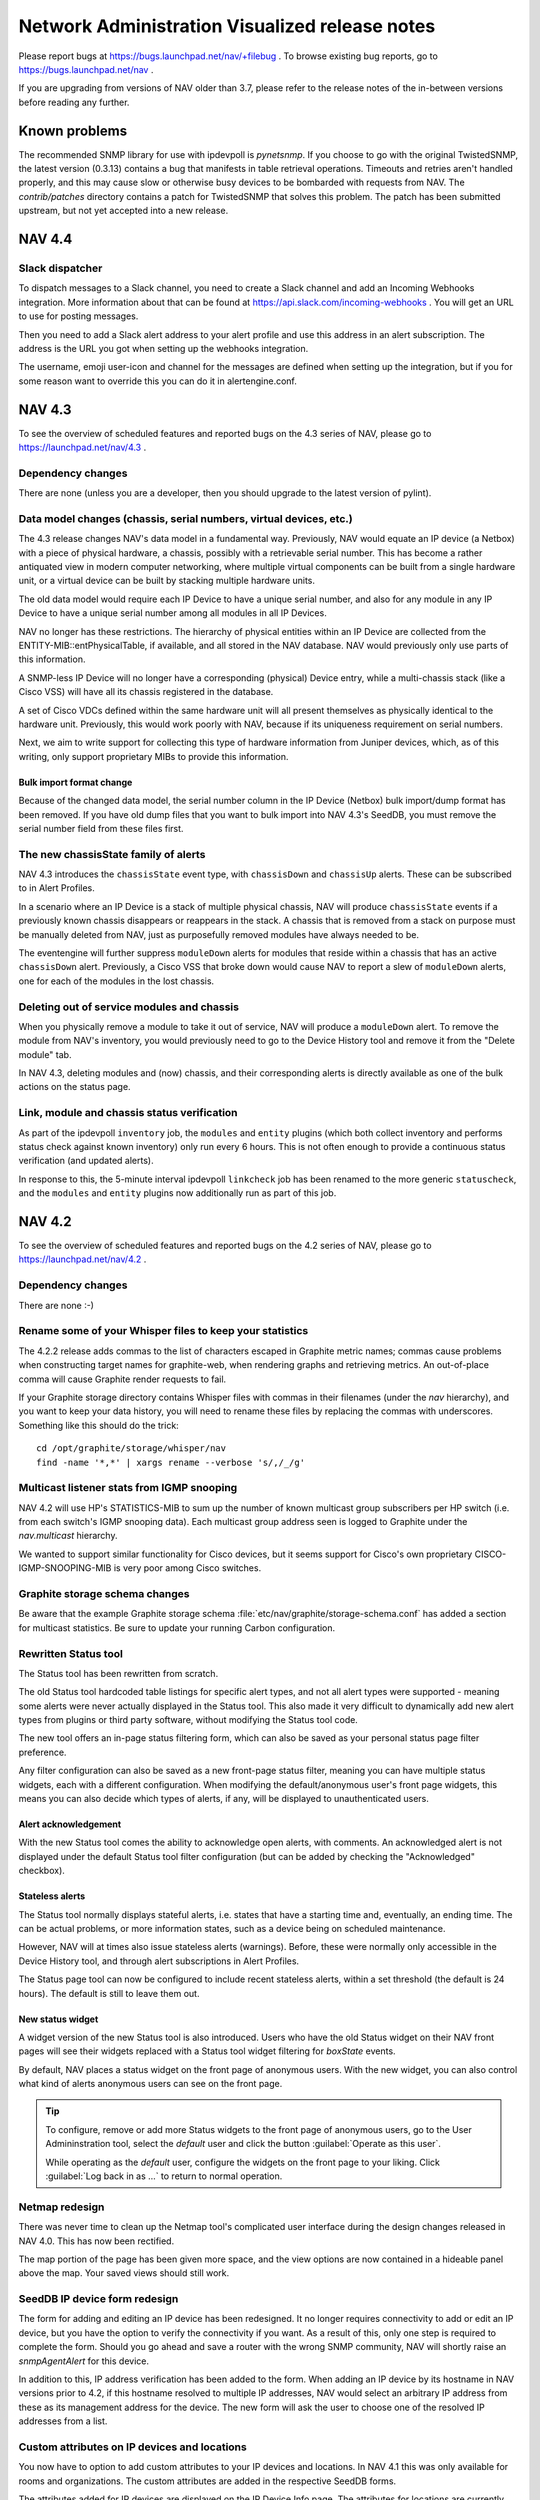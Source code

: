 =================================================
 Network Administration Visualized release notes
=================================================

Please report bugs at https://bugs.launchpad.net/nav/+filebug . To browse
existing bug reports, go to https://bugs.launchpad.net/nav .

If you are upgrading from versions of NAV older than 3.7, please refer to the
release notes of the in-between versions before reading any further.

Known problems
==============

The recommended SNMP library for use with ipdevpoll is `pynetsnmp`.  If you
choose to go with the original TwistedSNMP, the latest version (0.3.13)
contains a bug that manifests in table retrieval operations.  Timeouts and
retries aren't handled properly, and this may cause slow or otherwise busy
devices to be bombarded with requests from NAV.  The `contrib/patches`
directory contains a patch for TwistedSNMP that solves this problem.  The
patch has been submitted upstream, but not yet accepted into a new release.

NAV 4.4
=======

Slack dispatcher
----------------

To dispatch messages to a Slack channel, you need to create a Slack channel and
add an Incoming Webhooks integration. More information about that can be found
at https://api.slack.com/incoming-webhooks . You will get an URL to use for
posting messages.

Then you need to add a Slack alert address to your alert profile and use this
address in an alert subscription. The address is the URL you got when setting up
the webhooks integration.

The username, emoji user-icon and channel for the messages are defined when
setting up the integration, but if you for some reason want to override this you
can do it in alertengine.conf.


NAV 4.3
=======

To see the overview of scheduled features and reported bugs on the 4.3 series
of NAV, please go to https://launchpad.net/nav/4.3 .

Dependency changes
------------------

There are none (unless you are a developer, then you should upgrade to the
latest version of pylint).

Data model changes (chassis, serial numbers, virtual devices, etc.)
-------------------------------------------------------------------

The 4.3 release changes NAV's data model in a fundamental way. Previously, NAV
would equate an IP device (a Netbox) with a piece of physical hardware, a
chassis, possibly with a retrievable serial number. This has become a rather
antiquated view in modern computer networking, where multiple virtual
components can be built from a single hardware unit, or a virtual device can
be built by stacking multiple hardware units.

The old data model would require each IP Device to have a unique serial
number, and also for any module in any IP Device to have a unique serial
number among all modules in all IP Devices.

NAV no longer has these restrictions. The hierarchy of physical entities
within an IP Device are collected from the ENTITY-MIB::entPhysicalTable, if
available, and all stored in the NAV database. NAV would previously only use
parts of this information.

A SNMP-less IP Device will no longer have a corresponding (physical) Device
entry, while a multi-chassis stack (like a Cisco VSS) will have all its
chassis registered in the database.

A set of Cisco VDCs defined within the same hardware unit will all present
themselves as physically identical to the hardware unit. Previously, this
would work poorly with NAV, because if its uniqueness requirement on serial
numbers.

Next, we aim to write support for collecting this type of hardware information
from Juniper devices, which, as of this writing, only support proprietary MIBs
to provide this information.

Bulk import format change
~~~~~~~~~~~~~~~~~~~~~~~~~

Because of the changed data model, the serial number column in the IP Device
(Netbox) bulk import/dump format has been removed. If you have old dump files
that you want to bulk import into NAV 4.3's SeedDB, you must remove the serial
number field from these files first.


The new chassisState family of alerts
-------------------------------------

NAV 4.3 introduces the ``chassisState`` event type, with ``chassisDown`` and
``chassisUp`` alerts. These can be subscribed to in Alert Profiles.

In a scenario where an IP Device is a stack of multiple physical chassis, NAV
will produce ``chassisState`` events if a previously known chassis disappears
or reappears in the stack. A chassis that is removed from a stack on purpose
must be manually deleted from NAV, just as purposefully removed modules have
always needed to be.

The eventengine will further suppress ``moduleDown`` alerts for modules that
reside within a chassis that has an active ``chassisDown`` alert. Previously,
a Cisco VSS that broke down would cause NAV to report a slew of ``moduleDown``
alerts, one for each of the modules in the lost chassis.


Deleting out of service modules and chassis
-------------------------------------------

When you physically remove a module to take it out of service, NAV will
produce a ``moduleDown`` alert. To remove the module from NAV's inventory, you
would previously need to go to the Device History tool and remove it from the
"Delete module" tab.

In NAV 4.3, deleting modules and (now) chassis, and their corresponding alerts
is directly available as one of the bulk actions on the status page.

Link, module and chassis status verification
--------------------------------------------

As part of the ipdevpoll ``inventory`` job, the ``modules`` and ``entity``
plugins (which both collect inventory and performs status check against known
inventory) only run every 6 hours. This is not often enough to provide a
continuous status verification (and updated alerts).

In response to this, the 5-minute interval ipdevpoll ``linkcheck`` job has
been renamed to the more generic ``statuscheck``, and the ``modules`` and
``entity`` plugins now additionally run as part of this job.


NAV 4.2
========

To see the overview of scheduled features and reported bugs on the 4.2 series
of NAV, please go to https://launchpad.net/nav/4.2 .

Dependency changes
------------------

There are none :-)

Rename some of your Whisper files to keep your statistics
---------------------------------------------------------

The 4.2.2 release adds commas to the list of characters escaped in Graphite
metric names; commas cause problems when constructing target names for
graphite-web, when rendering graphs and retrieving metrics. An out-of-place
comma will cause Graphite render requests to fail.

If your Graphite storage directory contains Whisper files with commas in
their filenames (under the `nav` hierarchy), and you want to keep your data
history, you will need to rename these files by replacing the commas with
underscores. Something like this should do the trick::

    cd /opt/graphite/storage/whisper/nav
    find -name '*,*' | xargs rename --verbose 's/,/_/g'


Multicast listener stats from IGMP snooping
-------------------------------------------

NAV 4.2 will use HP's STATISTICS-MIB to sum up the number of known multicast
group subscribers per HP switch (i.e. from each switch's IGMP snooping data).
Each multicast group address seen is logged to Graphite under the
`nav.multicast` hierarchy.

We wanted to support similar functionality for Cisco devices, but it seems
support for Cisco's own proprietary CISCO-IGMP-SNOOPING-MIB is very poor among
Cisco switches.


Graphite storage schema changes
-------------------------------

Be aware that the example Graphite storage schema
:file:`etc/nav/graphite/storage-schema.conf` has added a section for multicast
statistics. Be sure to update your running Carbon configuration.

Rewritten Status tool
---------------------

The Status tool has been rewritten from scratch.

The old Status tool hardcoded table listings for specific alert types, and not
all alert types were supported - meaning some alerts were never actually
displayed in the Status tool. This also made it very difficult to dynamically
add new alert types from plugins or third party software, without modifying
the Status tool code.

The new tool offers an in-page status filtering form, which can also be saved
as your personal status page filter preference.

Any filter configuration can also be saved as a new front-page status filter,
meaning you can have multiple status widgets, each with a different
configuration. When modifying the default/anonymous user's front page widgets,
this means you can also decide which types of alerts, if any, will be
displayed to unauthenticated users.

Alert acknowledgement
~~~~~~~~~~~~~~~~~~~~~

With the new Status tool comes the ability to acknowledge open alerts, with
comments. An acknowledged alert is not displayed under the default Status tool
filter configuration (but can be added by checking the "Acknowledged"
checkbox).

Stateless alerts
~~~~~~~~~~~~~~~~

The Status tool normally displays stateful alerts, i.e. states that have a
starting time and, eventually, an ending time. The can be actual problems, or
more information states, such as a device being on scheduled maintenance.

However, NAV will at times also issue stateless alerts (warnings). Before,
these were normally only accessible in the Device History tool, and through
alert subscriptions in Alert Profiles.

The Status page tool can now be configured to include recent stateless alerts,
within a set threshold (the default is 24 hours). The default is still to
leave them out.

New status widget
~~~~~~~~~~~~~~~~~

A widget version of the new Status tool is also introduced. Users who have the
old Status widget on their NAV front pages will see their widgets replaced
with a Status tool widget filtering for *boxState* events.

By default, NAV places a status widget on the front page of anonymous users.
With the new widget, you can also control what kind of alerts anonymous users
can see on the front page.

.. TIP:: To configure, remove or add more Status widgets to the front page of
         anonymous users, go to the User Admininstration tool, select the
         *default* user and click the button :guilabel:`Operate as this user`.

         While operating as the *default* user, configure the widgets on the
         front page to your liking. Click :guilabel:`Log back in as ...` to
         return to normal operation.


Netmap redesign
---------------

There was never time to clean up the Netmap tool's complicated user interface
during the design changes released in NAV 4.0. This has now been rectified.

The map portion of the page has been given more space, and the view options
are now contained in a hideable panel above the map. Your saved views should
still work.


SeedDB IP device form redesign
------------------------------

The form for adding and editing an IP device has been redesigned. It no longer
requires connectivity to add or edit an IP device, but you have the option to
verify the connectivity if you want. As a result of this, only one step is
required to complete the form. Should you go ahead and save a router with the
wrong SNMP community, NAV will shortly raise an *snmpAgentAlert* for this
device.

In addition to this, IP address verification has been added to the form. When
adding an IP device by its hostname in NAV versions prior to 4.2, if this
hostname resolved to multiple IP addresses, NAV would select an arbitrary IP
address from these as its management address for the device. The new form will
ask the user to choose one of the resolved IP addresses from a list.


Custom attributes on IP devices and locations
---------------------------------------------

You now have to option to add custom attributes to your IP devices and
locations. In NAV 4.1 this was only available for rooms and organizations. The
custom attributes are added in the respective SeedDB forms.

The attributes added for IP devices are displayed on the IP Device Info page.
The attributes for locations are currently not visible outside of SeedDB, as
there are no canonical Location-pages in NAV (yet). The *location* report can
be amended locally to include those attributes you want displayed, in the same
way as commented on the *organization* and *room* reports.


New command line utilities
--------------------------

NAV 4.2 introduces three new command line utilities for advanced users:

navdf
~~~~~
::

    Usage: navdf [filter]

    Lists and filters IP devices monitored by NAV

    Options:
      -h, --help  show this help message and exit

    The filter expression must be a method call applicable to the Django-based
    Netbox model's manager class. Example: "filter(category__id='GSW')"


navoidverify
~~~~~~~~~~~~
::

    usage: navoidverify baseoid < sysnames.txt

    Verifies SNMP sub-tree support on a set of NAV-monitored devices

    positional arguments:
      baseoid     The base OID for which a GETNEXT operation will be performed

    optional arguments:
      -h, --help  show this help message and exit

    Given the root of an SNMP MIB module, a bunch of devices can be queried in
    parallel whether they have any objects below the given BASEOID - effectively
    verifying MIB support in these devices.


naventity
~~~~~~~~~
::

    usage: naventity device

    Outputs entity hierarchy graph from a device's ENTITY-MIB::entPhysicalTable
    response

    positional arguments:
      device      The NAV-monitored IP device to query. Must be either a sysname
		  prefix or an IP address.

    optional arguments:
      -h, --help  show this help message and exit


Files to remove
---------------

Many files have been removed or moved around since NAV 4.0 and 4.1. Unless you
upgraded NAV using a package manager (such as APT), you may need/want to
remove some obsolete files and directories (here prefixed by /usr/local/nav)::

    /usr/local/nav/doc/hacking/netmap.rst
    /usr/local/nav/doc/hacking/using-vagrant.rst
    /usr/local/nav/doc/hacking/vagrant.rst
    /usr/local/nav/doc/html/hacking/netmap.html
    /usr/local/nav/doc/html/hacking/using-vagrant.html
    /usr/local/nav/doc/html/hacking/vagrant.html
    /usr/local/nav/doc/html/_sources/hacking/netmap.txt
    /usr/local/nav/doc/html/_sources/hacking/using-vagrant.txt
    /usr/local/nav/doc/html/_sources/hacking/vagrant.txt
    /usr/local/nav/lib/python/nav/web/api/auth.py
    /usr/local/nav/lib/python/nav/web/api/helpers/
    /usr/local/nav/lib/python/nav/web/api/serializers.py
    /usr/local/nav/lib/python/nav/web/api/views.py
    /usr/local/nav/lib/python/nav/web/netmap/forms.py
    /usr/local/nav/share/htdocs/static/js/src/netmap/app.js
    /usr/local/nav/share/htdocs/static/js/src/netmap/collections/
    /usr/local/nav/share/htdocs/static/js/src/netmap/main.js
    /usr/local/nav/share/htdocs/static/js/src/netmap/models/
    /usr/local/nav/share/htdocs/static/js/src/netmap/order.js
    /usr/local/nav/share/htdocs/static/js/src/netmap/resource.js
    /usr/local/nav/share/htdocs/static/js/src/netmap/router.js
    /usr/local/nav/share/htdocs/static/js/src/netmap/templates/
    /usr/local/nav/share/htdocs/static/js/src/netmap/views/
    /usr/local/nav/share/templates/netmap/admin_list_mapviews.html
    /usr/local/nav/share/templates/netmap/backbone.html
    /usr/local/nav/share/templates/netmap/graphml.html


NAV 4.1
========

To see the overview of scheduled features and reported bugs on the 4.1 series
of NAV, please go to https://launchpad.net/nav/4.1 .

Dependency changes
------------------

New dependencies:

- The Python module :mod:`django-filter` >= 0.5.3
- The Python module :mod:`django-hstore` >= 0.2.4
- The PostgreSQL extension ``hstore`` - may or may not be part of your default
  PostgreSQL server installation.


Schema changes and hstore
-------------------------

PostgreSQL's hstore extension has been utilized to implement the new
flexible attribute feature for organization and room records. 

The hstore extension has been distributed with PostgreSQL since version 9, but
will on some Linux distros be shipped in a separate package from the
PostgreSQL server package. In Debian, for example, the ``postgresql-contrib``
package must be installed to enable the extension.

The :command:`navsyncdb` command will automatically install the hstore
extension into the NAV database if missing, but the installation requires
superuser access to the database. Normally, this is only required when
initializing the database from scratch, using the :option:`-c` option.
Typically, if NAV and PostgreSQL are on the same server, :command:`navsyncdb`
is invoked as the ``postgres`` user to achieve this (otherwise, use the
:envvar:`PGHOST`, :envvar:`PGUSER`, :envvar:`PGPASSWORD` environment variables
to connect remotely as the ``postgres`` user)::

  sudo -u postgres navsyncdb

Watchdog
--------

NAV 4.1 implements the first version of the Watchdog system, which is
responsible for monitoring NAV's internal affairs. This new tool can be used
to detect problems with NAV's data collection, among other things. Its primary
status matrix is also available as a widget that can be added to your front
page.

A future planned feature is generating NAV alerts based on problems detected
by the watchdog system.


New REST API
------------

NAV 4.0 shipped with some experimental, undocumented API calls. These have
been deprecated, and new API endpoints have been written for NAV 4.1.

Although the API is still in flux, it can be used to retrieve various data
from a NAV installation. See further documentation at
https://nav.uninett.no/doc/dev/howto/using_the_api.html . We know a lot of
people are eager to integrate with NAV to utilize its data in their own
solutions, so any feedback you may have regarding the API is much appreciated
by the developers.


NAV 4.0
========

To see the overview of scheduled features and reported bugs on the 4.0 series
of NAV, please go to https://launchpad.net/nav/4.0 .

Dependency changes
------------------

New dependencies:

- Graphite_
- Sass_ >= 3.2.12 (only required at build time)
- The Python module :mod:`django-crispy-forms` == 1.3.2
- The Python module :mod:`crispy-forms-foundation` == 0.2.3
- The Python module :mod:`feedparser` >=5.1.2,<5.2

Changed version requirements:

- `Python` >= 2.7.0

Removed dependencies:

- Cricket
- rrdtool

.. _Graphite: http://graphite.wikidot.com/
.. _Sass: http://sass-lang.com/

Major changes to statistics collection
--------------------------------------

NAV 4.0 ditches Cricket for collection and presentation of time-series data.
Cricket is great for manually maintaining large configurations, but becomes
quite inflexible when integrating with a tool like NAV. Also, Cricket has not
been actively developed since 2004.

Collection of time-series data via SNMP has become the responsibility of NAV's
existing SNMP collector engine, `ipdevpoll`, implemented as new plugins and
job configurations.

RRDtool has also been ditched in favor of Graphite_, a more flexible and
scalable system for storage of time-series data. Graphite provides a networked
service for receiving *"metrics"*, meaning it can be installed on a separate
server, if desirable. It will even scale horizontally, if needed.

The parts of NAV that collect or otherwise produce time-series data, such as
values collected via SNMP, ping roundtrip times or ipdevpoll job performance
metrics, will now send these to a configured Carbon backend (Graphite's
metric-receiving daemon).

Due to this extensive change, the threshold manager interface and the threshold
monitor have been rewritten from scratch. The new threshold monitoring system
uses *"threshold rules"*, which leverage functionality built-in to Graphite.
It is also essentially independent of NAV, which means it can also monitor
thresholds for data that was put into Graphite by 3rd party software.

Migrating existing data
-----------------------

Existing threshold values for RRD-based data sources cannot be consistently
migrated to the new threshold rule system, so you will need to configure your
threshold rules from scratch. 

We do provide a program for migrating time-series data stored in RRD files
into Graphite, which will enable you to keep old data when upgrading from an
older NAV version. Usage and limitations of this program is documented in a
separate howto guide: :doc:`/howto/migrate-rrd-to-graphite`.

.. note:: If you wish to migrate time-series data, please read :doc:`the guide
          </howto/migrate-rrd-to-graphite>` **before** starting NAV 4.


Files to remove
---------------

Many files have been removed or moved around since NAV 3.15. Unless you
upgraded NAV using a package manager (such as APT), you may need/want to
remove some obsolete files and directories (here prefixed by /usr/local/nav)::

  /usr/local/nav/bin/cleanrrds.py
  /usr/local/nav/bin/extract_cricket_oids.py
  /usr/local/nav/bin/fillthresholds.py
  /usr/local/nav/bin/getBoksMacs.sh
  /usr/local/nav/bin/mcc.py
  /usr/local/nav/bin/migrate_cricket.py
  /usr/local/nav/bin/networkDiscovery.sh
  /usr/local/nav/bin/ping.py
  /usr/local/nav/bin/thresholdMon.py
  /usr/local/nav/etc/cricket-config/
  /usr/local/nav/etc/cricket-views.conf
  /usr/local/nav/etc/cron.d/cricket
  /usr/local/nav/etc/cron.d/thresholdMon
  /usr/local/nav/etc/mcc.conf
  /usr/local/nav/etc/subtree-sets
  /usr/local/nav/lib/python/nav/activeipcollector/rrdcontroller.py
  /usr/local/nav/lib/python/nav/ipdevpoll/plugins/oidprofiler.py
  /usr/local/nav/lib/python/nav/mcc/
  /usr/local/nav/lib/python/nav/netmap/rrd.py
  /usr/local/nav/lib/python/nav/statemon/rrd.py
  /usr/local/nav/lib/python/nav/web/cricket.py
  /usr/local/nav/lib/python/nav/web/rrdviewer/
  /usr/local/nav/share/htdocs/cricket/
  /usr/local/nav/share/htdocs/images/
  /usr/local/nav/share/htdocs/js/
  /usr/local/nav/share/htdocs/style/
  /usr/local/nav/share/templates/alertprofiles/address_tab.html
  /usr/local/nav/share/templates/alertprofiles/filter_group_tab.html
  /usr/local/nav/share/templates/alertprofiles/filter_tab.html
  /usr/local/nav/share/templates/alertprofiles/matchfield_tab.html
  /usr/local/nav/share/templates/alertprofiles/profile_tab.html
  /usr/local/nav/share/templates/devicehistory/history_view_filter.html
  /usr/local/nav/share/templates/devicehistory/paginator.html
  /usr/local/nav/share/templates/ipdevinfo/frag-datasources.html
  /usr/local/nav/share/templates/seeddb/tabs_cabling.html
  /usr/local/nav/share/templates/seeddb/tabs_location.html
  /usr/local/nav/share/templates/seeddb/tabs_netboxgroup.html
  /usr/local/nav/share/templates/seeddb/tabs_netbox.html
  /usr/local/nav/share/templates/seeddb/tabs_organization.html
  /usr/local/nav/share/templates/seeddb/tabs_patch.html
  /usr/local/nav/share/templates/seeddb/tabs_prefix.html
  /usr/local/nav/share/templates/seeddb/tabs_room.html
  /usr/local/nav/share/templates/seeddb/tabs_service.html
  /usr/local/nav/share/templates/seeddb/tabs_type.html
  /usr/local/nav/share/templates/seeddb/tabs_usage.html
  /usr/local/nav/share/templates/seeddb/tabs_vendor.html
  /usr/local/nav/share/templates/threshold/bulkset.html
  /usr/local/nav/share/templates/threshold/delete.html
  /usr/local/nav/share/templates/threshold/edit.html
  /usr/local/nav/share/templates/threshold/listall.html
  /usr/local/nav/share/templates/threshold/manageinterface.html
  /usr/local/nav/share/templates/threshold/managenetbox.html
  /usr/local/nav/share/templates/threshold/not-logged-in.html
  /usr/local/nav/share/templates/threshold/select.html
  /usr/local/nav/share/templates/threshold/start.html
  /usr/local/nav/share/templates/webfront/preferences_navigation.html
  /usr/local/nav/share/templates/webfront/toolbox_big_frag.html
  /usr/local/nav/share/templates/webfront/toolbox_small_frag.html
  /usr/local/nav/var/cricket-data/
  /usr/local/nav/var/log/cricket/


NAV 3.15
========

To see the overview of scheduled features and reported bugs on the 3.15 series
of NAV, please go to https://launchpad.net/nav/3.15 .

Dependency changes
------------------

New dependencies:

- `mod_wsgi`
- The following Python modules:
    - The Python Imaging Library (`PIL`, aka. `python-imaging` on Debian).
    - `django-oauth2-provider` >= 0.2.6
    - `djangorestframework` >= 2.3.7
    - `iso8601`

Changed version requirements:

- `Django` >= 1.4
- `PostgreSQL` >= 9.1

Removed dependencies:

- `mod_python`
- Cheetah Templates


Database schema changes
-----------------------

The database schema files have been moved to a new location, and so has the
command to synchronize your running PostgreSQL database with changes. The
syncing command previously known as :file:`syncdb.py` is now the
:program:`navsyncdb` program, installed alongside NAV's other binaries.


Configuration changes
---------------------

The configuration file :file:`nav.conf` has gained a new option called
`SECRET_KEY`. NAV's web interface will not work unless you add this option to
:file:`nav.conf`.

Set it to a string of random characters that should be unique for your NAV
installation. This is used by the Django framework for cryptographic signing
in various situations. Here are three suggestions for generating a suitable
string of random characters, depending on what tools you have available:

    1. :kbd:`gpg -a --gen-random 1 51`
    2. :kbd:`makepasswd --chars 51`
    3. :kbd:`pwgen -s 51 1`

Please see
https://docs.djangoproject.com/en/1.4/ref/settings/#std:setting-SECRET_KEY if
you want to know more about this.


mod_python vs. mod_wsgi
-----------------------

NAV no longer depends on `mod_python`, but instead leverages Django's ability
to serve a NAV web site using its various supported methods (such as `WSGI`,
`flup` or `FastCGI`).

This strictly means that NAV no longer is dependent on `Apache`; you should be
able to serve it using *any web server* that supports any of Django's methods.
However, we still ship with a reasonable Apache configuration file, which now
now uses `mod_wsgi` as a replacement for `mod_python`.

.. WARNING:: If you have taken advantage of NAV's authentication and
             authorization system to protect arbitrary Apache resources, such
             as static documents, CGI scripts or PHP applications, you **will
             still need mod_python**. This ability was only there as an upshot
             of `mod_python` being Apache specific, whereas `WSGI` is a
             portable interface to web applications.

NAV 3.15 still provides a `mod_python`-compatible module to authenticate and
authorize requests for arbitrary Apache resources. To protect any resource,
make sure `mod_python` is still enabled in your Apache and add something like
this to your Apache config:

.. code-block:: apacheconf

  <Location /uri/to/protected-resource>
      PythonHeaderParserHandler nav.web.modpython
  </Location>

Access to this resource can now be controlled through the regular
authorization configuration of NAV's Useradmin panel.


REST API
--------

NAV 3.15 also includes the beginnings of a read-only RESTful API. The API is
not yet documented, and must be considered an unstable experiment at the
moment. API access tokens can only be issued by a NAV administrator.


Write privileges for room image uploads
---------------------------------------

Uploaded images for rooms are stored in
:file:`${prefix}/var/uploads/images/rooms/`. This directory needs to be
writable for navcron, assuming you are using the default wsgi setup.


Files to remove
---------------

Some files have been moved around. The SQL schema files are no longer
installed as part of the documentation, but as data files into a subdirectory
of whichever directory is configured as the datadir (the default is
:file:`${prefix}/share`). The Django HTML templates have also moved into a
subdirectory of datadir. Also, almost all the documentation source files have
changed their file name extension from .txt to .rst to properly indicate that
they employ reStructuredText markup.

If any of the following files and directories are still in your installation
after upgrading to NAV 3.15, they should be safe to remove (installation
prefix has been stripped from these file names). If you installed and upgraded
NAV using a packaging system, you should be able to safely ignore this
section::

  bin/navTemplate.py

  doc/*.txt
  doc/faq/*.txt
  doc/intro/*.txt
  doc/reference/*.txt

  doc/cricket/
  doc/mailin/
  doc/sql/

  etc/cricket-config/router-interfaces/
  etc/cricket-config/switch-ports/

  lib/python/nav/django/shortcuts.py
  lib/python/nav/django/urls/*
  lib/python/nav/getstatus.py
  lib/python/nav/messages.py
  lib/python/nav/report/utils.py
  lib/python/nav/statemon/core.py
  lib/python/nav/statemon/execute.py
  lib/python/nav/statemon/icmp.py
  lib/python/nav/statemon/ip.py
  lib/python/nav/statemon/mailAlert.py
  lib/python/nav/statemon/Socket.py
  lib/python/nav/statemon/timeoutsocket.py
  lib/python/nav/topology/d3_js
  lib/python/nav/topology/d3_js/d3_js.py
  lib/python/nav/topology/d3_js/__init__.py
  lib/python/nav/web/encoding.py
  lib/python/nav/web/noauth.py
  lib/python/nav/web/seeddb/page/subcategory.py
  lib/python/nav/web/state.py
  lib/python/nav/web/templates/__init__.py
  lib/python/nav/web/webfront/compability.py

  lib/python/nav/web/templates/
  lib/templates/

  share/htdocs/js/arnold.js
  share/htdocs/js/d3.v2.js
  share/htdocs/js/default.js
  share/htdocs/js/report.js
  share/htdocs/js/require_config.test.js
  share/htdocs/js/src/netmap/templates/algorithm_toggler.html
  share/htdocs/js/src/netmap/templates/link_info.html
  share/htdocs/js/src/netmap/templates/list_maps.html
  share/htdocs/js/src/netmap/templates/map_info.html
  share/htdocs/js/src/netmap/templates/netbox_info.html
  share/htdocs/js/src/netmap/templates/searchbox.html
  share/htdocs/js/src/netmap/views/algorithm_toggler.js
  share/htdocs/js/src/netmap/views/link_info.js
  share/htdocs/js/src/netmap/views/list_maps.js
  share/htdocs/js/src/netmap/views/map_info.js
  share/htdocs/js/src/netmap/views/netbox_info.js
  share/htdocs/js/src/netmap/views/searchbox.js
  share/htdocs/js/threshold.js
  share/htdocs/style/MatrixScopesTemplate.css
  share/htdocs/style/MatrixTemplate.css


NAV 3.14
========

To see the overview of scheduled features and reported bugs on the 3.14 series
of NAV, please go to https://launchpad.net/nav/3.14 .

Dependency changes
------------------

- The `pynetsnmp` library is still optional (for the time being) and
  recommended, but is **required** if IPv6 SNMP support is needed.

Manual upgrade steps required
-----------------------------

In NAV 3.14.1592, the Cricket trees `switch-ports` and `router-interfaces`
have been consolidated into a single `ports` tree, where all physical ports'
traffic stats now also are collected. After running the usual `syncdb.py`
command, you should run `mcc.py` once manually (as the navcron) user to ensure
the Cricket config tree is updated.

When everything is up and running again, you can optionally delete the
`switch-ports` and `router-interfaces` directories from your `cricket-config`
directory, as they are no longer used by NAV.

NAV now supplies its own `subtree-sets` configuration to Cricket. If you have
made manual changes to your Cricket collection setup and/or this file, you may
need to update your setup accordingly.


IPv6
----

NAV 3.14 supports SNMP over IPv6, and most of the service monitors can now
also support IP devices with an IPv6 address in NAV. When adding a service
monitor in SeedDB, any monitor that doesn't support IPv6 will be marked as
such.

NAV will also properly configure Cricket with IPv6 addresses, but Cricket's
underlying SNMP library *needs two optional Perl modules* to be installed to
enable IPv6. These modules are:

* `Socket6`
* `IO::Socket::INET6`

On Debian/Ubuntu these two are already in the Recommends list of the
`libsnmp-session-perl` package (Cricket's underlying SNMP library); depending
on your Apt configuration, they may or may not have been installed
automatically when the `cricket` package was installed.


Files to remove
---------------

If any of the following files and directories are still in your installation
after upgrading to NAV 3.14, they should be removed (installation prefix has
been stripped from these file names).  If you installed and upgraded NAV using
a packaging system, you should be able to safely ignore this section::

  etc/rrdviewer/
  lib/python/nav/statemon/checker/*.descr
  share/htdocs/js/portadmin.js


NAV 3.13
========

To see the overview of scheduled features and reported bugs on the 3.13 series
of NAV, please go to https://launchpad.net/nav/3.13 .

Dependency changes
------------------

- NAV no longer requires Java. Consequently, the PostgreSQL JDBC driver is no
  longer needed either.
- To use the new `netbiostracker` system, the program ``nbtscan`` must be
  installed.

New eventengine
---------------

The `eventengine` was rewritten in Python. The beta version does not yet
support a config file, but this will come.

There is now a single log file for the `eventengine`, the lower-cased
``eventengine.log``. The ``eventEngine.log`` log file and the ``eventEngine``
log directory can safely be removed.

New alert message template system
---------------------------------

As a consequence of the `eventEngine` rewrite, alert message templates are no
longer stored in the ``alertmsg.conf`` file. Instead, `Django templates`_ are
used as the basis of alert message templates, and each template is stored in
an event/alert hierarchy below the ``alertmsg/`` directory.

Also, NAV 3.13 no longer provides Norwegian translations of these templates.

The hierarchy/naming conventions in the ``alertmsg/`` directory are as follows::

  <event type>/<alert type>-<medium>.[<language>.]txt

The `<event type>` is one of the available event types in NAV, whereas `<alert
type>` is one of the alert types associated with the event type. `<medium>` is
one of the supported alert mediums, such as `email`, `sms` or `jabber`. A two
letter language code is optional; if omitted, English will be assumed.

To make a Norwegian translation of the ``boxState/boxDown-email.txt``
template, copy the file to ``boxState/boxDown-email.no.txt`` and translate the
text inside the copied file.

Variables available in the template context include:

* `source`
* `device`
* `netbox`
* `subid`
* `time`
* `event_type`
* `alert_type`
* `state`
* `value`
* `severity`

Some of these, such as the `netbox` variable, are Django models, and will
enable access to query related information in the NAV database. Various
attributes accessible through the `netbox` variable include:

* `netbox.sysname`
* `netbox.room`
* `netbox.room.location`
* `netbox.category`
* `netbox.organization`

Also, since `Django templates`_ are used, you have the full power of its
template tag library to control and customize the appearance of an alert
message based on the available variables.

.. _`Django templates`: https://docs.djangoproject.com/en/1.4/ref/templates/

VLANs
-----

It is now possible to search for VLANs in the navbar search. The search triggers
on VLAN numbers and netidents.

The VLAN page contains details about the VLAN and its related router ports and
prefixes. The information is linked to the more extensive reports for each
port and prefix.

The page also contains graphs of the number of hosts on the VLAN over time
(both IPv4 and IPv6 hosts, as well as number of unique MAC addresses seen).
Historic information is easily accessible by utilizing the buttons next to the
graphs.

Bootstrapping host count graphs
~~~~~~~~~~~~~~~~~~~~~~~~~~~~~~~

Collection of the number of active hosts on each VLAN starts as you upgrade to
NAV 3.13. The graphs will therefore have no information prior to this point.

The source information comes from NAV's logs of ARP and ND caches from your
routers. If you upgraded to 3.13 from a previous version, you can bootstrap
your graphs with historical information from NAV's database.

To do this, use the ``collect_active_ip.py`` program provided with NAV 3.13::

  Usage: collect_active_ip.py [options]

  Options:
    -h, --help            show this help message and exit
    -d DAYS, --days=DAYS  Days back in time to start collecting from
    -r, --reset           Delete existing rrd-files. Use it with --days to
                          refill

To bootstrap your graphs with data from the last year (this may take a while),
run::

  sudo -u navcron collect_active_ip.py -d 365 -r

.. NOTE:: NAV does not have historical information about prefixes. If your
          subnet allocations have changed considerably recently, you shouldn't
          bootstrap your graphs further back than this if you want your graphs
          to be as close to the truth as possible.


Arnold
------

Arnold was rewritten to not use ``mod_python`` and to use Django's ORM for
database access. The rewrite has tried to be as transparent as possible and at
the same time fix any open bugs reports.

Some changes are introduced:

- The shell script for interacting directly with Arnold is gone. If there is an
  outcry for it, it will be reintroduced. The other scripts for automatic
  detentions and pursuit are a part of the core functionality and are of course
  still present.

- The workflow when manually detaining has been slightly improved.

- The reasons used for automatic detentions are no longer available when
  manually detaining. This is done to be able to differ between manual and
  automatic detentions. If you detain for the same reason both manually and
  automatically, just create two similar reasons.

- Log levels are no longer set in ``arnold.conf``. Use ``logging.conf`` to
  alter loglevels for the scripts and web.

- Some unreported bugs are fixed.

- The “Open on move”-option in a predefined detention was never used. This is
  fixed.

- Pursuing was not done in some cases.

- Reported bugs that were fixed:
  - LP#341703 Manual detention does not pursue client
  - LP#361530 Predefined detention does not exponentially increase detentions
  - LP#744932 Arnold should give warning if snmp write is not configured

Files to remove
---------------

If any of the following files and directories are still in your installation
after upgrading to NAV 3.13, they should be removed (installation prefix has
been stripped from these file names).  If you installed and upgraded NAV using
a packaging system, you should be able to safely ignore this section::

  bin/arnold.py
  bin/eventEngine.sh
  etc/alertmsg.conf
  etc/eventEngine.conf (new config format in lowercase eventengine.conf)
  lib/java/
  lib/python/nav/web/arnoldhandler.py
  lib/python/nav/web/loggerhandler.py
  lib/python/nav/web/radius/radius.py
  lib/python/nav/web/report/handler.py
  var/log/eventEngine/


NAV 3.12
========

To see the overview of scheduled features and reported bugs on the 3.12 series
of NAV, please go to https://launchpad.net/nav/3.12 .

Dependency changes
------------------

- Python >= 2.6 is now required. NAV will not work under Python 3.
- Django >= 1.2 is now required. NAV will likely not work under Django 1.4.


Cricket configuration
---------------------

Your subtree-sets configuration for Cricket must be updated. This file is most
likely placed in /etc/cricket/. Compare manually with or copy from
`doc/cricket/cricket/subtree-sets`.

Take note of `$(NAV)/etc/mcc.conf`. Module `interfaces` should be there instead
of `routerinterfaces` and `switchports`.

IPv6 statistics for router interfaces will now be collected. For this to work
you need to copy some configuration templates to your `cricket-config`
directory.  NB: Make sure the `dataDir` is the same as the original after
copying the `Defaults` file. If your NAV is installed in `/usr/local/nav`, run
these commands::

  sudo cp doc/cricket/cricket-config/Defaults \
             /usr/local/nav/etc/cricket-config/

  sudo cp -r doc/cricket/cricket-config/ipv6-interfaces \
             /usr/local/nav/etc/cricket-config/

Room map
--------

If you have registered coordinates (latitude, longitude) on your rooms you may
include a geographical map of the rooms on the front page by editing
`etc/webfront/welcome-registered.txt` and/or `welcome-anonymous.txt` and
adding the following HTML::

  <div id="mapwrapper">
      <div id="room_map" class="smallmap"></div>
  </div>

If you feel like having a bigger map, replace `smallmap` with `bigmap`. The
markers are clickable and will take you to the new "Room view" for the clicked
room.

Toolbar search
--------------

The toolbar search now searches for more than IP devices. Try it!

Files to remove
---------------

If any of the following files and directories are still in your installation
after upgrading to NAV 3.12, they should be removed (installation prefix has
been stripped from these file names).  If you installed and upgraded NAV using
a packaging system, you should be able to safely ignore this section::

  doc/getting-started.txt
  doc/mailin/README
  doc/radius/
  etc/apache/subsystems/maintenance.conf
  etc/apache/subsystems/messages.conf
  etc/apache/subsystems/netmap.conf
  lib/python/nav/ipdevpoll/plugins/lastupdated.py
  lib/python/nav/web/maintenance/handler.py
  lib/python/nav/web/messages/handler.py
  lib/python/nav/web/netmap/datacollector.py
  share/htdocs/js/DeviceBrowserTemplate.js
  share/htdocs/js/devicehistory.js
  share/htdocs/js/EditTemplate.js
  share/htdocs/js/ipdevinfo.js
  share/htdocs/js/jquery-1.4.4.min.js
  share/htdocs/js/jquery-json-2.2.min.js
  share/htdocs/js/quickselect.js
  share/htdocs/js/seeddb.js
  share/htdocs/js/seeddbTemplate.js
  share/htdocs/netmap/


NAV 3.11
========

To see the overview of scheduled features and reported bugs on the 3.11 series
of NAV, please go to https://launchpad.net/nav/3.11 .

Dependency changes
------------------

- `JavaSNMP` is no longer a dependency and can be removed. There is also
  therefore no longer any need to export a `CLASS_PATH` variable before
  building NAV from source.

Topology source data
--------------------

The getBoksMacs Java program has been replaced by a set of ipdevpoll plugins,
configured to run under the `topo` job in 15 minute intervals. This job will
collect switch forwarding tables (CAM), STP blocking status, CDP (Cisco
Discovery Protocol) neighbor information and also LLDP (Link Layer Discovery
Protocol) neighbor information.

The navtopology program will now prefer LLDP source information over CDP and
CDP source information over CAM source information when building NAV's
topology.

Unrecognized neighbors from CDP or LLDP are _not_ stored yet by NAV 3.11.0,
but this will be reimplemented in the 3.11 series.


NAV 3.10
========

To see the overview of scheduled features and reported bugs on the 3.10 series
of NAV, please go to https://launchpad.net/nav/3.10 .

Cricket configuration changes
-----------------------------

NAV 3.10 now configures Cricket to collect a wide range of available sensor
data from devices, including temperature sensors. Devices that implement
either ENTITY-SENSOR-MIB (RFC 3433), CISCO-ENVMON-MIB or IT-WATCHDOGS-MIB (IT
Watchdogs WeatherGoose) are supported.

Your need to copy the baseline Cricket configuration for sensors to your
cricket-config directory. Given that your NAV install prefix is
`/usr/local/nav/`::

  sudo cp -r doc/cricket/cricket-config/sensors \
             /usr/local/nav/etc/cricket-config/

You also need to add the `/sensors` tree to your Cricket's `subtree-sets`
file. See the example file containing all NAV subtrees at
`doc/cricket/cricket/subtree-sets`.

Topology detection
------------------

VLAN subtopology detection has now also been rewritten as a separate option to
the `navtopology` program. The old `networkDiscovery` service has been renamed
to `topology` and now runs physical and vlan topology detection using
`navtopology` once an hour.

If you notice topology problems that weren't there before the upgrade to 3.10,
please report them so that we can fix them.

The old detector code is deprecated, but if you wish to temporarily go back
to the old detector code, you can; see the comments in the `cron.d/topology`
file. The old detector will be removed entirely in NAV 3.11.


Link state monitoring
---------------------

ipdevpoll will now post `linkState` events when a port's link state changes,
regardless of whether you have configured your devices to send link state
traps to NAV.

To avoid a deluge of `linkDown` or `linkUp` alerts from all access ports in
your network, it is recommended to keep the `filter` setting in the
`[linkstate]` section of `ipdevpoll.conf` to the default setting of
`topology`. This means that events will only be posted for ports that have
been detected as uplinks or downlinks.

To facilitate faster detection of link state changes, ipdevpoll is now
configured with a `linkcheck` job that runs the `linkstate` plugin every five
minutes. You can adjust this to your own liking in `ipdevpoll.conf`.

SNMP agent monitoring
---------------------

An `snmpAgentDown` alert will now be sent if an IP device with a configured
community stops responding to SNMP requests.  The ipdevpoll job `snmpcheck`
will check for this every 30 minutes.

To receive alerts about SNMP agent states, please subscribe to
`snmpAgentState` events in your alert profile.


Redundant power supply and fan state monitoring
-----------------------------------------------

NAV now finds and stores information about power supply and fan units from
Cisco and HP devices, and monitors for any failures in redundant
configurations.

For the time being, the monitoring is run by a separate program,
`powersupplywatch.py`, which is by default set up to run as a cron job once an
hour. To adjust the monitoring interval, edit `cron.d/psuwatch`.


IPv6 status monitoring
----------------------

pping has gained support for pinging IPv6 hosts. _However_, SNMP over IPv6 is
not supported quite yet. This means you can add servers with IPv6 addresses
using SeedDB, but not with an enabled SNMP community.

Files to remove
---------------

If any of the following files and directories are still in your installation
after upgrading to NAV 3.10, they should be removed (installation prefix has
been stripped from these file names).  If you installed and upgraded NAV using
a packaging system, you should be able to safely ignore this section::

  doc/sql/*.sql
  etc/cron.d/networkDiscovery
  lib/python/nav/database.py
  lib/python/nav/mcc/routers.py
  lib/python/nav/mcc/switches.py
  lib/python/nav/web/templates/seeddbTemplate.py
  lib/python/nav/web/templates/selectTreeTemplate.py
  lib/python/nav/web/l2trace.py
  lib/python/nav/web/sortedStats.py
  lib/python/nav/web/netmap/handler.py
  lib/python/nav/web/serviceHelper.py
  lib/python/nav/web/ldapAuth.py
  lib/python/nav/web/selectTree.py
  lib/python/nav/statemon/output.py
  lib/templates/geomap/geomap-data-kml.xml
  apache/
  bin/navschema.py


NAV 3.9
=======

To see the overview of scheduled features and reported bugs on the 3.9 series
of NAV, please go to https://launchpad.net/nav/3.9 .


Dependency changes
------------------

- A dependency to the Python library NetworkX (http://networkx.lanl.gov/),
  version 1.0 or newer, has been introduced in the new topology
  detector.

  NetworkX lists a number of optional third party packages that will extend
  NetworkX' functionality, but none of these are currently needed by NAV.

- An optional, but recommended, dependency to the `pynetsnmp` library has been
  introduced to increase SNMP-related performance in the `ipdevpoll` daemon.
  `pynetsnmp` is a ctypes binding (as opposed to a native C module) enabling
  integration with the efficient SNMP processing of the mature NetSNMP
  library.

  `pynetsnmp` was created for and is distributed with ZenOSS.  There doesn't
  seem to be a separate tarball for `pynetsnmp`, but the source code
  repository is at http://dev.zenoss.com/trac/browser/trunk/pynetsnmp . The
  library has been packaged for Debian under the name `python-pynetsnmp`.



NAV 3.8
=======

Source code directory layout
----------------------------
The source code directory layout has changed.  All subystems in the
`subsystems` directory were merged in several top-level directories:

`python`
  All the Python libraries have moved here.

`java`
  All the Java code has moved here.

`bin`
  All executables have been moved here.

`etc`
  All initial/example configuration files have been moved here.

`media`
  All static media files to be served by Apache have moved here.

`templates`
  All Django templates used by NAV have moved here.

`sql`
  All the database schema initialization/migration related files have moved
  here.


Apache configuration
--------------------
NAV's preferred way of configuring Apache has changed.  The default target
directory for an Apache DocumentRoot has therefore also changed, to
`${prefix}/share/htdocs`.

NAV 3.8 only installs static media files into this directory - all Python code
is now kept in NAV's Python library directory.  For Cricket integration,
Cricket's CGI scripts and static media should still be installed in the
DocumentRoot under a separate `cricket` directory (or aliased to the /cricket
location).

NAV now provides its own basic Apache configuration file to be included in
your VirtualHost setup.  This file is installed as
`${sysconfdir}/apache/apache.conf`.  See the `Configuring Apache` section in
the INSTALL file for more details.


Database installation and migration
-----------------------------------
NAV 3.8 introduces an automatic database schema upgrade program.  Every time
you upgrade NAV, all you need to do to ensure your database schema is updated
is to run the `sql/syncdb.py` program.

This program will use the settings from `db.conf` to connect to the NAV
database.  It can also be used to create a NAV database from scratch.


PortAdmin
---------

NAV can now configure switch port descriptions and native VLANs from the IP
Device Info tool, provided that you have set an SNMP write community in
SeedDB (which is also necessary for the Arnold tool to work).

This functionality supports Cisco devices through proprietary MIBs.  Devices
from other vendors are supported as long as they properly implement the
Q-BRIDGE-MIB (RFC 2674) - This has been successfully tested on HP switches.
Alcatel switches seem to block write access to the necessary Q-BRIDGE objects;
we are still looking into this.

Please do not forget to secure your SNMP v2c communications using best
practices.  Limit SNMP communication with your devices to only the necessary
IP addresses or ranges using access lists or similar techniques.  You don't
want users on your network to sniff SNMP community strings and start
configuring your devices, do you?


Dependency changes
------------------

The INSTALL file used to refer to the python package `egenix-mxdatetime` as a
dependency.  This has been removed, as NAV stopped using it in version 3.6.
You psycopg2 installation may still require it, though.

NAV 3.8 also adds a dependency to the Python library `simplejson`.

Also, don't forget: The following dependencies changed from version 3.6 to
3.7:

* Python >= 2.5.0
* PostgreSQL >= 8.3
